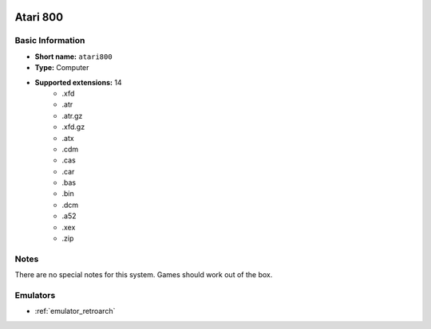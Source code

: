 .. image:: /global/assets/systems/atari800-photo.png
	:width: 25%

.. image:: /global/assets/systems/atari800-logo.png
	:width: 73%

.. _system_atari800:

Atari 800
=========

Basic Information
~~~~~~~~~~~~~~~~~
- **Short name:** ``atari800``
- **Type:** Computer
- **Supported extensions:** 14
	- .xfd
	- .atr
	- .atr.gz
	- .xfd.gz
	- .atx
	- .cdm
	- .cas
	- .car
	- .bas
	- .bin
	- .dcm
	- .a52
	- .xex
	- .zip

Notes
~~~~~

There are no special notes for this system. Games should work out of the box.

Emulators
~~~~~~~~~
- :ref:`emulator_retroarch`
